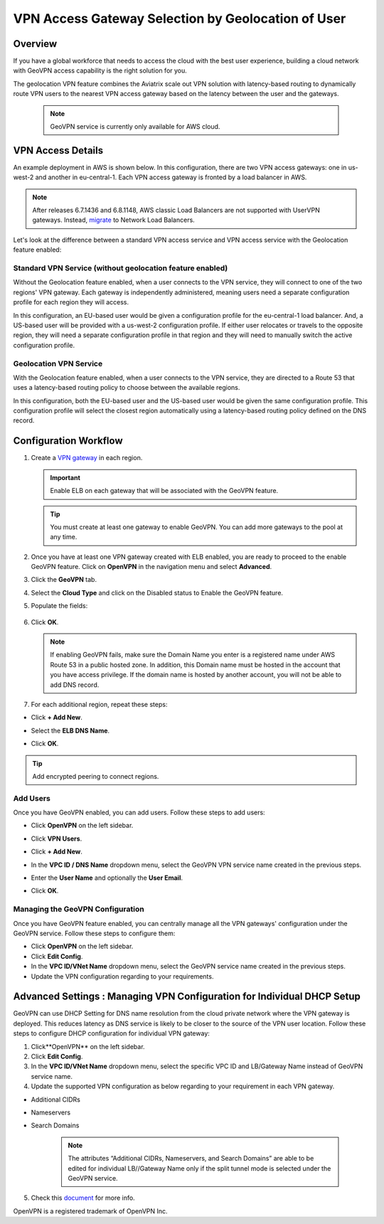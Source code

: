 


===================================================
VPN Access Gateway Selection by Geolocation of User
===================================================

Overview
========

If you have a global workforce that needs to access the cloud with the
best user experience, building a cloud network with GeoVPN access
capability is the right solution for you.

The geolocation VPN feature combines the Aviatrix scale out
VPN solution with latency-based routing to dynamically route VPN users
to the nearest VPN access gateway based on the latency between the user
and the gateways.

   .. note::

      GeoVPN service is currently only available for AWS cloud.

VPN Access Details
==================

An example deployment in AWS is shown below. In this configuration, there are two VPN access gateways: one in us-west-2 and another in eu-central-1. Each VPN access gateway is fronted by a load balancer in AWS.

.. note::

  After releases 6.7.1436 and 6.8.1148, AWS classic Load Balancers are not supported with UserVPN gateways. Instead, `migrate <https://docs.aws.amazon.com/elasticloadbalancing/latest/userguide/migrate-classic-load-balancer.html>`_ to Network Load Balancers.

|imageArchitecture|

Let's look at the difference between a standard VPN access service and VPN access service with the Geolocation feature enabled:

Standard VPN Service (without geolocation feature enabled)
++++++++++++++++++++++++++++++++++++++++++++++++++++++++++

Without the Geolocation feature enabled, when a user connects to the VPN service, they will connect to one of the two regions' VPN gateway. Each gateway is independently administered, meaning users need a separate configuration profile for each region they will access.

In this configuration, an EU-based user would be given a configuration profile for the eu-central-1 load balancer.  And, a US-based user will be provided with a us-west-2 configuration profile.  If either user relocates or travels to the opposite region, they will need a separate configuration profile in that region and they will need to manually switch the active configuration profile.

|imageWithoutGeoVPN|

Geolocation VPN Service
+++++++++++++++++++++++

With the Geolocation feature enabled, when a user connects to the VPN service, they are directed to a Route 53 that uses a latency-based routing policy to choose between the available regions.

In this configuration, both the EU-based user and the US-based user would be given the same configuration profile.  This configuration profile will select the closest region automatically using a latency-based routing policy defined on the DNS record.

|imageWithGeoVPN|

Configuration Workflow
======================

1. Create a `VPN gateway <./uservpn.html>`__ in each region.

   .. important::
      Enable ELB on each gateway that will be associated with the GeoVPN feature.

   .. tip::
      You must create at least one gateway to enable GeoVPN.  You can add more gateways to the pool at any time.

2. Once you have at least one VPN gateway created with ELB enabled, you are ready to proceed to the enable GeoVPN feature.  Click on **OpenVPN** in the navigation menu and select **Advanced**.
3. Click the **GeoVPN** tab.
4. Select the **Cloud Type** and click on the Disabled status to Enable the GeoVPN feature.

   |imageEnable|

5. Populate the fields:

+----------------------------------+-------------------------------------------------------------------------------------------------------------------------------------------------------------------------------------------------------------------------------+
| **Field**                        | **Description**                                                                                                                                                                                                               |
+----------------------------------+-------------------------------------------------------------------------------------------------------------------------------------------------------------------------------------------------------------------------------+
| Account Name                     | Select the cloud account where the DNS domain is hosted.                                                                                                                                                                      |
+----------------------------------+-------------------------------------------------------------------------------------------------------------------------------------------------------------------------------------------------------------------------------+
| Domain Name                      | The hosted domain name. **IMPORTANT:** This domain name must be hosted by AWS Route53 in the selected account.                                                                                                                |
+----------------------------------+-------------------------------------------------------------------------------------------------------------------------------------------------------------------------------------------------------------------------------+
| VPN Service Name                 | The hostname that users will connect to. A DNS record will be created for this name in the specified domain name.                                                                                                             |
+----------------------------------+-------------------------------------------------------------------------------------------------------------------------------------------------------------------------------------------------------------------------------+
| ELB DNS Name                     | Select the first ELB name to attach to this GeoVPN name. You can add others after this feature is enabled.                                                                                                                     |
+----------------------------------+-------------------------------------------------------------------------------------------------------------------------------------------------------------------------------------------------------------------------------+

   |imageEnablePopulate|

6. Click **OK**.

   |imageComplete|

   .. note::

      If enabling GeoVPN fails, make sure the Domain Name you enter is a
      registered name under AWS Route 53 in a public hosted zone. In addition,
      this Domain name must be hosted in the account that you have access
      privilege. If the domain name is hosted by another account, you will not
      be able to add DNS record.

7. For each additional region, repeat these steps:

* Click **+ Add New**.
* Select the **ELB DNS Name**.
* Click **OK**.

   |imageAddAdditionalELB|

.. tip::

   Add encrypted peering to connect regions.

Add Users
+++++++++

Once you have GeoVPN enabled, you can add users.  Follow these steps to add users:

* Click **OpenVPN** on the left sidebar.
* Click **VPN Users**.
* Click **+ Add New**.
* In the **VPC ID / DNS Name** dropdown menu, select the GeoVPN VPN service name created in the previous steps.
* Enter the **User Name** and optionally the **User Email**.
* Click **OK**.

   |imageAddVPNUser|
   
Managing the GeoVPN Configuration
++++++++++++++++++++++++++++

Once you have GeoVPN feature enabled, you can centrally manage all the VPN gateways' configuration under the GeoVPN service. Follow these steps to configure them:

* Click **OpenVPN** on the left sidebar.
* Click **Edit Config**.
* In the **VPC ID/VNet Name** dropdown menu, select the GeoVPN service name created in the previous steps.
* Update the VPN configuration regarding to your requirements.

Advanced Settings : Managing VPN Configuration for Individual DHCP Setup  
======================================================================

GeoVPN can use DHCP Setting for DNS name resolution from the cloud private network where the VPN gateway is deployed. This reduces latency as DNS service is likely to be closer to the source of the VPN user location. Follow these steps to configure DHCP configuration for individual VPN gateway:

1. Click**OpenVPN** on the left sidebar.
2. Click **Edit Config**.
3. In the **VPC ID/VNet Name** dropdown menu, select the specific VPC ID and LB/Gateway Name instead of GeoVPN service name.
4. Update the supported VPN configuration as below regarding to your requirement in each VPN gateway.
   
* Additional CIDRs
* Nameservers
* Search Domains
   
   .. note::

      The attributes “Additional CIDRs, Nameservers, and Search Domains” are able to be edited for individual LB//Gateway Name only if the split tunnel mode is selected under the GeoVPN service.

5. Check this `document <https://docs.aviatrix.com/Support/support_center_openvpn_gateway.html#how-can-i-resolve-my-private-vpc-instance-s-name-when-connecting-via-remote-vpn>`_ for more info.

OpenVPN is a registered trademark of OpenVPN Inc.


.. |image0| image:: GeoVPN_media/image1.png

.. |imageArchitecture| image:: GeoVPN_media/architecture_overview.png

.. |imageWithoutGeoVPN| image:: GeoVPN_media/architecture_without_geovpn.png

.. |imageWithGeoVPN| image:: GeoVPN_media/architecture_with_geovpn.png

.. |imageEnable| image:: GeoVPN_media/enable_geovpn.png

.. |imageEnablePopulate| image:: GeoVPN_media/enable_geovpn_populate.png

.. |imageAddAdditionalELB| image:: GeoVPN_media/add_additional_elb.png

.. |imageAddAdditionalELBComplete| image:: GeoVPN_media/add_additional_elb_complete.png

.. |imageComplete| image:: GeoVPN_media/geovpn_complete.png

.. |imageAddVPNUser| image:: GeoVPN_media/add_vpn_user.png

.. disqus::
